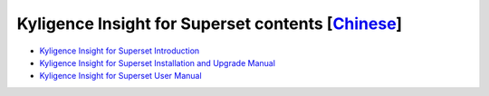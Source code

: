 Kyligence Insight for Superset contents  [`Chinese`_]
=======================================

* `Kyligence Insight for Superset Introduction`_
* `Kyligence Insight for Superset Installation and Upgrade Manual`_
* `Kyligence Insight for Superset User Manual`_

.. _`Kyligence Insight for Superset Installation and upgrade manual`: ./Documents/tutorial_en.rst
.. _`Kyligence Insight for Superset User Manual`: ./Documents/user_manual_en/superset_en.rst
.. _`Chinese`: ./README.rst
.. _`Kyligence Insight for Superset Introduction`: http://kyligence.io/2018/07/11/kyligence-insight-for-superset-data-visualizations-enriching-apache-kylin-ecosystem/
